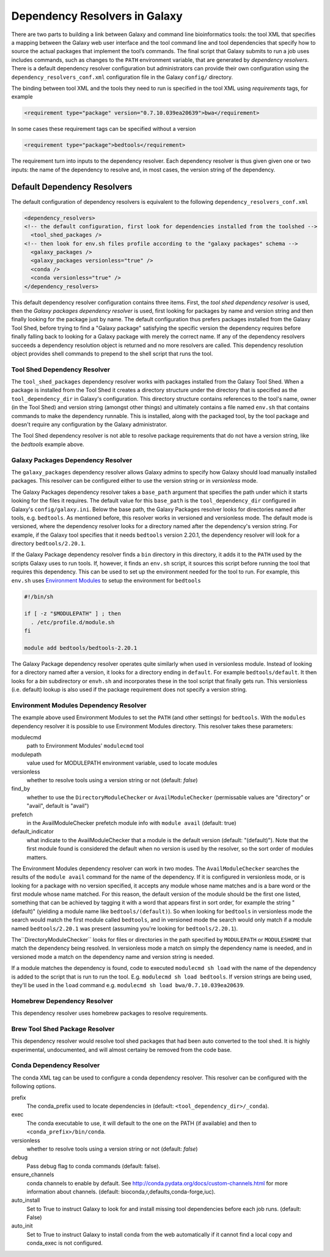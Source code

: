 Dependency Resolvers in Galaxy
==============================

There are two parts to building a link between Galaxy and command line bioinformatics tools: the tool XML that
specifies a mapping between the Galaxy web user interface and the tool command line and tool dependencies that specify
how to source the actual packages that implement the tool’s commands. The final script that Galaxy submits to run a
job uses includes commands, such as changes to the ``PATH`` environment variable, that are generated by *dependency
resolvers*. There is a default dependency resolver configuration but administrators can provide their own configuration
using the ``dependency_resolvers_conf.xml`` configuration file in the Galaxy ``config/`` directory.

The binding between tool XML and the tools they need to run is specified in the tool XML using *requirements*
tags, for example

.. code-block:: xml

    <requirement type="package" version="0.7.10.039ea20639">bwa</requirement>

In some cases these requirement tags can be specified without a version

.. code-block:: xml

    <requirement type="package">bedtools</requirement>

The requirement turn into inputs to the dependency resolver. Each dependency resolver is thus given given one or
two inputs: the name of the dependency to resolve and, in most cases, the version string of the
dependency.

Default Dependency Resolvers
----------------------------

The default configuration of dependency resolvers is equivalent to the following ``dependency_resolvers_conf.xml``

.. code-block:: xml

  <dependency_resolvers>
  <!-- the default configuration, first look for dependencies installed from the toolshed -->
    <tool_shed_packages />
  <!-- then look for env.sh files profile according to the "galaxy packages" schema -->
    <galaxy_packages />
    <galaxy_packages versionless="true" />
    <conda />
    <conda versionless="true" />
  </dependency_resolvers>

This default dependency resolver configuration contains three items. First, the *tool shed dependency resolver* is used,
then the *Galaxy packages dependency resolver* is used, first looking for packages by name and version string and then
finally looking for the package just by name. The default configuration thus prefers packages installed from the Galaxy
Tool Shed, before trying to find a "Galaxy package" satisfying the specific version the dependency requires before
finally falling back to looking for a Galaxy package with merely the correct name. If any of the dependency
resolvers succeeds a dependency resolution object is returned and no more resolvers are called. This dependency
resolution object provides shell commands to prepend to the shell script that runs the tool.

Tool Shed Dependency Resolver
~~~~~~~~~~~~~~~~~~~~~~~~~~~~~

The ``tool_shed_packages`` dependency resolver works with packages installed from the Galaxy Tool Shed. When a package
is installed from the Tool Shed it creates a directory structure under the directory that is specified as the
``tool_dependency_dir`` in Galaxy's configuration. This directory structure contains references to the tool's name,
owner (in the Tool Shed) and version string (amongst other things) and ultimately contains a file named ``env.sh``
that contains commands to make the dependency runnable. This is installed, along with the packaged tool, by the tool
package and doesn't require any configuration by the Galaxy administrator.

The Tool Shed dependency resolver is not able to resolve package requirements that do not have a version string,
like the `bedtools` example above.

Galaxy Packages Dependency Resolver
~~~~~~~~~~~~~~~~~~~~~~~~~~~~~~~~~~~

The ``galaxy_packages`` dependency resolver allows Galaxy admins to specify how Galaxy should load manually
installed packages. This resolver can be configured either to use the version string or in *versionless* mode.

The Galaxy Packages dependency resolver takes a ``base_path`` argument that specifies the path under which
it starts looking for the files it requires. The default value for this ``base_path`` is the
``tool_dependency_dir`` configured in Galaxy's ``config/galaxy.ini``. Below the base path, the Galaxy Packages
resolver looks for directories named after tools, e.g. ``bedtools``. As mentioned before, this resolver
works in versioned and versionless mode. The default mode is versioned, where the dependency resolver looks for a
directory named after the dependency's version string. For example, if the Galaxy tool specifies that it
needs ``bedtools`` version 2.20.1, the dependency resolver will look for a directory ``bedtools/2.20.1``.

If the Galaxy Package dependency resolver finds a ``bin`` directory in this directory, it adds it to the ``PATH``
used by the scripts Galaxy uses to run tools. If, however, it finds an ``env.sh`` script, it sources this
script before running the tool that requires this dependency. This can be used to set up the environment
needed for the tool to run. For example, this ``env.sh`` uses `Environment Modules <http://modules.sourceforge.net/>`_
to setup the environment for ``bedtools``

.. code-block:: bash

    #!/bin/sh

    if [ -z "$MODULEPATH" ] ; then
      . /etc/profile.d/module.sh
    fi

    module add bedtools/bedtools-2.20.1

The Galaxy Package dependency resolver operates quite similarly when used in versionless module. Instead of looking
for a directory named after a version, it looks for a directory ending in ``default``. For example
``bedtools/default``. It then looks for a `bin` subdirectory or ``envh.sh`` and incorporates these in the tool
script that finally gets run. This versionless (i.e. default) lookup is also used if the package requirement
does not specify a version string.

Environment Modules Dependency Resolver
~~~~~~~~~~~~~~~~~~~~~~~~~~~~~~~~~~~~~~~

The example above used Environment Modules to set the ``PATH`` (and other settings) for ``bedtools``. With
the ``modules`` dependency resolver it is possible to use Environment Modules directory. This resolver
takes these parameters:

modulecmd
    path to Environment Modules' ``modulecmd`` tool

modulepath
    value used for MODULEPATH environment variable, used to locate modules

versionless
    whether to resolve tools using a version string or not (default: *false*)

find_by
    whether to use the ``DirectoryModuleChecker`` or ``AvailModuleChecker`` (permissable values are "directory" or "avail",
    default is "avail")

prefetch
    in the AvailModuleChecker prefetch module info with ``module avail`` (default: true)

default_indicator
    what indicate to the AvailModuleChecker that a module is the default version (default: "(default)"). Note
    that the first module found is considered the default when no version is used by the resolver, so
    the sort order of modules matters.

The Environment Modules dependency resolver can work in two modes. The ``AvailModuleChecker`` searches the results
of the ``module avail`` command for the name of the dependency. If it is configured in versionless mode,
or is looking for a package with no version specified, it accepts any module whose name matches and is a bare word
or the first module whose name matched. For this reason, the default version of the module should be the first one
listed, something that can be achieved by tagging it with a word that appears first in sort order, for example the
string "(default)" (yielding a module name like ``bedtools/(default)``). So when looking for ``bedtools`` in
versionless mode the search would match the first module called ``bedtools``, and in versioned mode the search would
only match if a module named ``bedtools/2.20.1`` was present (assuming you're looking for ``bedtools/2.20.1``).

The``DirectoryModuleChecker`` looks for files or directories in the path specified by ``MODULEPATH`` or
``MODULESHOME`` that match the dependency being resolved. In versionless mode a match on simply
the dependency name is needed, and in versioned mode a match on the dependency name and
version string is needed.

If a module matches the dependency is found, code to executed ``modulecmd sh load`` with the name of the dependency
is added to the script that is run to run the tool. E.g. ``modulecmd sh load bedtools``. If version strings are being
used, they'll be used in the ``load`` command e.g. ``modulecmd sh load bwa/0.7.10.039ea20639``.


Homebrew Dependency Resolver
~~~~~~~~~~~~~~~~~~~~~~~~~~~~~~~~~~~~~~~~~~~~

This dependency resolver uses homebrew packages to resolve requirements.


Brew Tool Shed Package Resolver
~~~~~~~~~~~~~~~~~~~~~~~~~~~~~~~~~~~~~~~~~~~~

This dependency resolver would resolve tool shed packages that had been
auto converted to the tool shed. It is highly experimental, undocumented,
and will almost certainy be removed from the code base.


Conda Dependency Resolver
~~~~~~~~~~~~~~~~~~~~~~~~~~~~~~~~~~~~~~~~~~~~

The conda XML tag can be used to configure a conda dependency resolver.
This resolver can be configured with the following options.

prefix
    The conda_prefix used to locate dependencies in (default: ``<tool_dependency_dir>/_conda``).

exec
    The conda executable to use, it will default to the one on the
    PATH (if available) and then to ``<conda_prefix>/bin/conda``.

versionless
    whether to resolve tools using a version string or not (default: *false*)

debug
    Pass debug flag to conda commands (default: false).

ensure_channels
    conda channels to enable by default. See
    http://conda.pydata.org/docs/custom-channels.html for more
    information about channels. (default: bioconda,r,defaults,conda-forge,iuc).

auto_install
    Set to True to instruct Galaxy to look for and install missing tool
    dependencies before each job runs. (default: False)

auto_init
    Set to True to instruct Galaxy to install conda from the web
    automatically if it cannot find a local copy and conda_exec is not
    configured.
